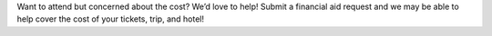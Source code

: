 .. title: Financial Aid for PyCon Canada 2018
.. slug: fa
.. date: 2019-09-24 20:27:22 UTC+04:00
.. type: text

Want to attend but concerned about the cost? We’d love to help! Submit a financial aid request and we may be able to help cover the cost of your tickets, trip, and hotel!

.. raw:: html

  <a class="btn btn-lg btn-primary" href="#">Financial Aid for PyCon Canada</a>
